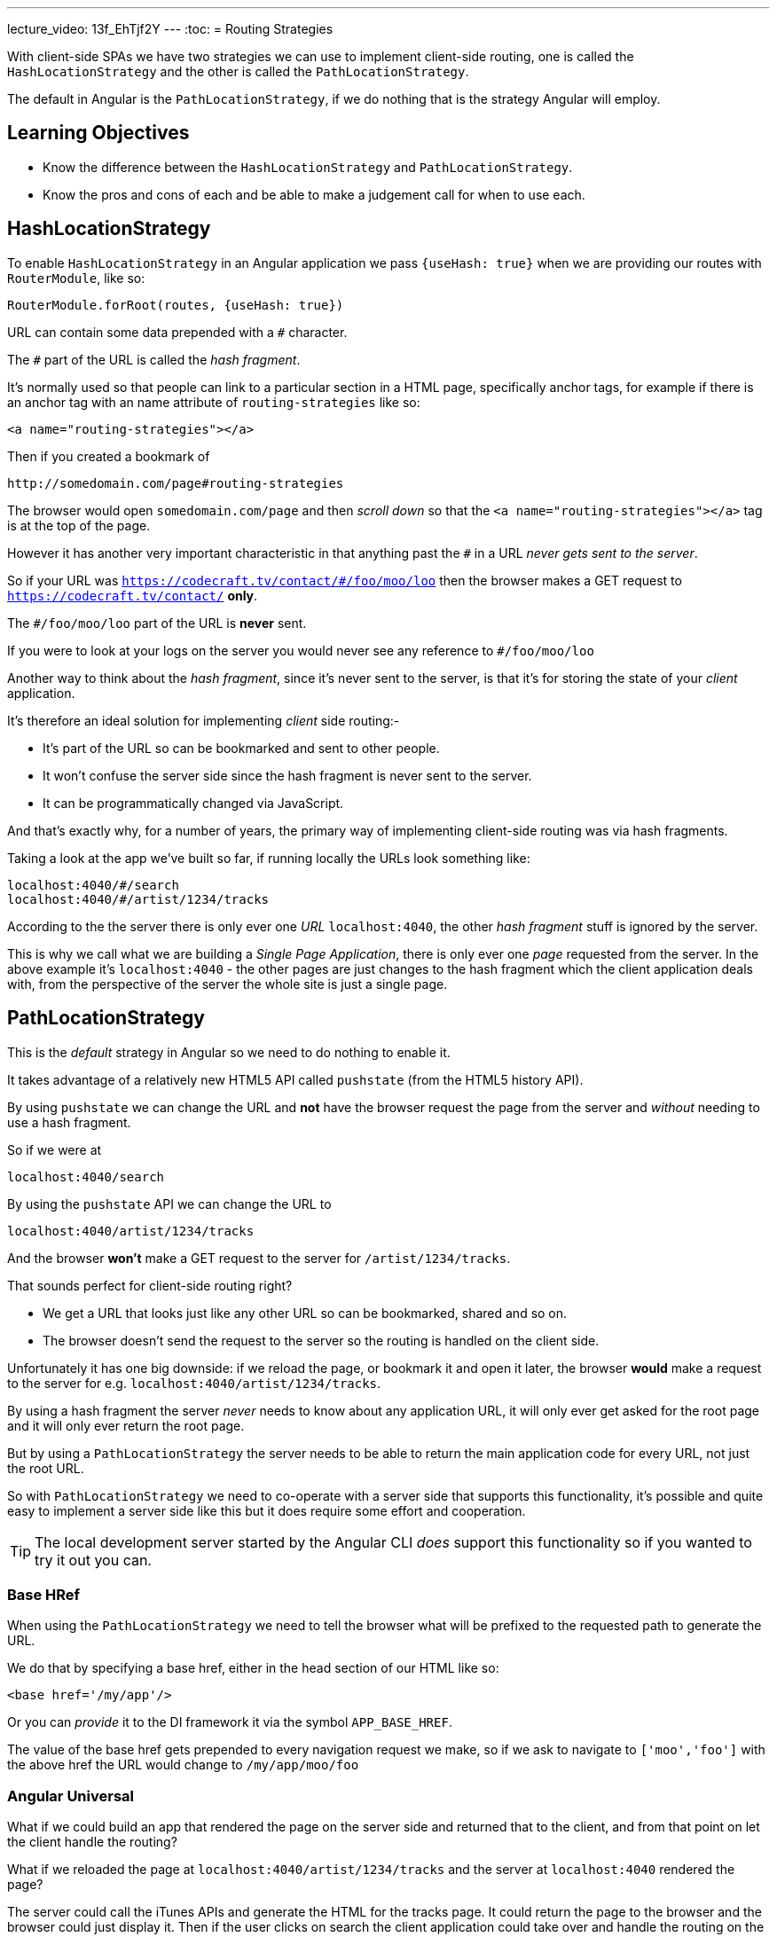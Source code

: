 ---
lecture_video: 13f_EhTjf2Y
---
:toc:
= Routing Strategies

With client-side SPAs we have two strategies we can use to implement client-side routing, one is called the `HashLocationStrategy` and the other is called the `PathLocationStrategy`.

The default in Angular is the `PathLocationStrategy`, if we do nothing that is the strategy Angular will employ.

== Learning Objectives

* Know the difference between the `HashLocationStrategy` and `PathLocationStrategy`.
* Know the pros and cons of each and be able to make a judgement call for when to use each.

== HashLocationStrategy

To enable `HashLocationStrategy` in an Angular application we pass `{useHash: true}` when we are providing our routes with `RouterModule`, like so:

[source,typescript]
----
RouterModule.forRoot(routes, {useHash: true})
----

URL can contain some data prepended with a `#` character.

The `#` part of the URL is called the _hash fragment_.

It's normally used so that people can link to a particular section in a HTML page, specifically anchor tags, for example if there is an anchor tag with an name attribute of `routing-strategies` like so:

[source,html]
----
<a name="routing-strategies"></a>
----

Then if you created a bookmark of

----
http://somedomain.com/page#routing-strategies
----

The browser would open `somedomain.com/page` and then _scroll down_ so that the `<a name="routing-strategies"></a>` tag is at the top of the page.

However it has another very important characteristic in that anything past the `#` in a URL _never gets sent to the server_.

So if your URL was `https://codecraft.tv/contact/#/foo/moo/loo` then the browser makes a GET request to `https://codecraft.tv/contact/` *only*.

The `#/foo/moo/loo` part of the URL is *never* sent.

If you were to look at your logs on the server you would never see any reference to `#/foo/moo/loo`

Another way to think about the _hash fragment_, since it's never sent to the server, is that it's for storing the state of your _client_ application.

It's therefore an ideal solution for implementing _client_ side routing:-

* It's part of the URL so can be bookmarked and sent to other people.
* It won't confuse the server side since the hash fragment is never sent to the server.
* It can be programmatically changed via JavaScript.

And that's exactly why, for a number of years, the primary way of implementing client-side routing was via hash fragments.

Taking a look at the app we've built so far, if running locally the URLs look something like:

----
localhost:4040/#/search
localhost:4040/#/artist/1234/tracks
----

According to the the server there is only ever one _URL_ `localhost:4040`, the other _hash fragment_ stuff is ignored by the server.

This is why we call what we are building a _Single Page Application_, there is only ever one _page_ requested from the server. In the above example it's `localhost:4040` - the other pages are just changes to the hash fragment which the client application deals with, from the perspective of the server the whole site is just a single page.


== PathLocationStrategy

This is the _default_ strategy in Angular so we need to do nothing to enable it.

It takes advantage of a relatively new HTML5 API called `pushstate` (from the HTML5 history API).

By using `pushstate` we can change the URL and *not* have the browser request the page from the server and _without_ needing to use a hash fragment.

// DEMO

So if we were at

----
localhost:4040/search
----

By using the `pushstate` API we can change the URL to

----
localhost:4040/artist/1234/tracks
----

And the browser *won't* make a GET request to the server for `/artist/1234/tracks`.

// END DEMO

That sounds perfect for client-side routing right?

* We get a URL that looks just like any other URL so can be bookmarked, shared and so on.
* The browser doesn't send the request to the server so the routing is handled on the client side.

// DEMO

Unfortunately it has one big downside: if we reload the page, or bookmark it and open it later, the browser *would* make a request to the server for e.g. `localhost:4040/artist/1234/tracks`.



By using a hash fragment the server _never_ needs to know about any application URL, it will only ever get asked for the root page and it will only ever return the root page.

But by using a `PathLocationStrategy` the server needs to be able to return the main application code for every URL, not just the root URL.

So with `PathLocationStrategy` we need to co-operate with a server side that supports this functionality, it's possible and quite easy to implement a server side like this but it does require some effort and cooperation.

TIP: The local development server started by the Angular CLI _does_ support this functionality so if you wanted to try it out you can.

=== Base HRef

When using the `PathLocationStrategy` we need to tell the browser what will be prefixed to the requested path to generate the URL.

We do that by specifying a base href, either in the head section of our HTML like so:

[source,html]
----
<base href='/my/app'/>
----

Or you can _provide_ it to the DI framework it via the symbol `APP_BASE_HREF`.

The value of the base href gets prepended to every navigation request we make, so if we ask to navigate to `['moo','foo']` with the above href the URL would change to `/my/app/moo/foo`

=== Angular Universal

What if we could build an app that rendered the page on the server side and returned that to the client, and from that point on let the client handle the routing?

What if we reloaded the page at `localhost:4040/artist/1234/tracks` and the server at `localhost:4040` rendered the page?

The server could call the iTunes APIs and generate the HTML for the tracks page. It could return the page to the browser and the browser could just display it. Then if the user clicks on search the client application could take over and handle the routing on the client side.

That is something called _Angular Universal_, or _Isomorphic Rendering_, but essentially it's the ability to run Angular in both the _browser_ and the _server side_.

The big benefit of Angular Universal is that pages can be cached on the server side and applications will then load much faster.

For Angular Universal to work URLs need to be passed to the server side which is why it can only work with a `PathLocationStrategy` and not a `HashLocationStrategy`.

== Summary

The default client-side routing strategy used in Angular is the `PathLocationStrategy`.

This changes the URL programmatically using the HTML5 History API in such a way that the browser doesn't make a request to the server for the new URL.

For this to work we do need to serve our Angular application from a server that supports requests on multiple different URLs, at a minimum all this server side needs to do is return the same page for all the different URLs that's requested from it.

It's not a lot of work but does need some co-operation from the server side.

`PathLocationStrategy` also sets us up for a future architecture where we can speed up loading time by pre-rendering the pages with Angular running on the server side and then once it's downloaded to the browser the client can take over routing. This is called _Angular Universal_ and it's currently in development.

`HashLocationStrategy` uses the hash fragment part of the URL to store state for the client, it easier to setup and doesn't require any co-operation from the server side but has the downside that it won't work with _Angular Universal_ once that's released.
